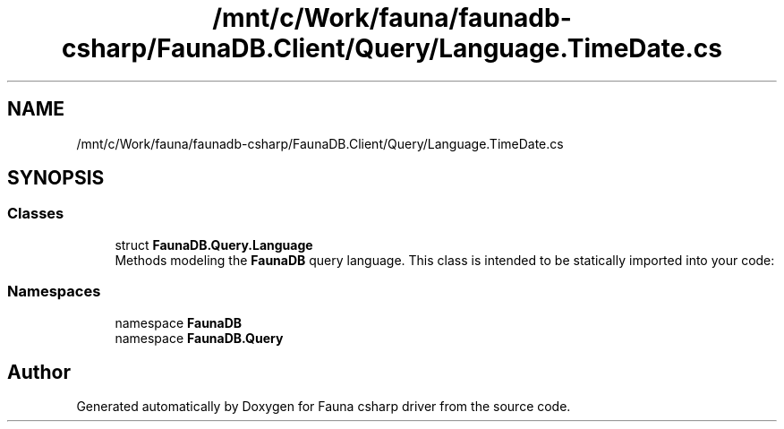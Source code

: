 .TH "/mnt/c/Work/fauna/faunadb-csharp/FaunaDB.Client/Query/Language.TimeDate.cs" 3 "Thu Oct 7 2021" "Version 1.0" "Fauna csharp driver" \" -*- nroff -*-
.ad l
.nh
.SH NAME
/mnt/c/Work/fauna/faunadb-csharp/FaunaDB.Client/Query/Language.TimeDate.cs
.SH SYNOPSIS
.br
.PP
.SS "Classes"

.in +1c
.ti -1c
.RI "struct \fBFaunaDB\&.Query\&.Language\fP"
.br
.RI "Methods modeling the \fBFaunaDB\fP query language\&. This class is intended to be statically imported into your code: "
.in -1c
.SS "Namespaces"

.in +1c
.ti -1c
.RI "namespace \fBFaunaDB\fP"
.br
.ti -1c
.RI "namespace \fBFaunaDB\&.Query\fP"
.br
.in -1c
.SH "Author"
.PP 
Generated automatically by Doxygen for Fauna csharp driver from the source code\&.
